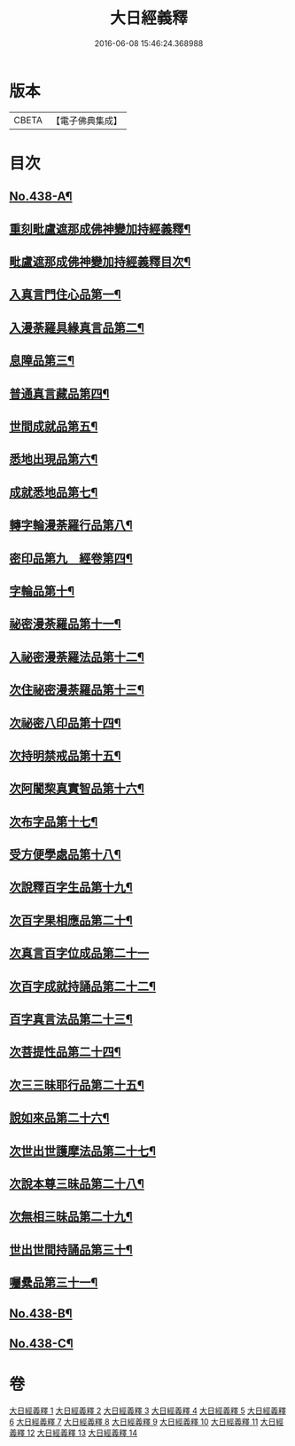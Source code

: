 #+TITLE: 大日經義釋 
#+DATE: 2016-06-08 15:46:24.368988

* 版本
 |     CBETA|【電子佛典集成】|

* 目次
** [[file:KR6j0734_001.txt::001-0265a1][No.438-A¶]]
** [[file:KR6j0734_001.txt::001-0265b10][重刻毗盧遮那成佛神變加持經義釋¶]]
** [[file:KR6j0734_001.txt::001-0265c5][毗盧遮那成佛神變加持經義釋目次¶]]
** [[file:KR6j0734_001.txt::001-0266c4][入真言門住心品第一¶]]
** [[file:KR6j0734_003.txt::003-0299b18][入漫荼羅具緣真言品第二¶]]
** [[file:KR6j0734_007.txt::007-0376c7][息障品第三¶]]
** [[file:KR6j0734_007.txt::007-0379b21][普通真言藏品第四¶]]
** [[file:KR6j0734_008.txt::008-0397b12][世間成就品第五¶]]
** [[file:KR6j0734_008.txt::008-0402c11][悉地出現品第六¶]]
** [[file:KR6j0734_009.txt::009-0418a6][成就悉地品第七¶]]
** [[file:KR6j0734_009.txt::009-0421c16][轉字輪漫荼羅行品第八¶]]
** [[file:KR6j0734_010.txt::010-0429a11][密印品第九　經卷第四¶]]
** [[file:KR6j0734_011.txt::011-0441c6][字輪品第十¶]]
** [[file:KR6j0734_011.txt::011-0445a4][祕密漫荼羅品第十一¶]]
** [[file:KR6j0734_012.txt::012-0468a9][入祕密漫荼羅法品第十二¶]]
** [[file:KR6j0734_012.txt::012-0469c16][次住祕密漫荼羅品第十三¶]]
** [[file:KR6j0734_012.txt::012-0473c18][次祕密八印品第十四¶]]
** [[file:KR6j0734_012.txt::012-0475b24][次持明禁戒品第十五¶]]
** [[file:KR6j0734_012.txt::012-0478a23][次阿闍棃真實智品第十六¶]]
** [[file:KR6j0734_012.txt::012-0481b7][次布字品第十七¶]]
** [[file:KR6j0734_013.txt::013-0481c2][受方便學處品第十八¶]]
** [[file:KR6j0734_013.txt::013-0493a15][次說釋百字生品第十九¶]]
** [[file:KR6j0734_013.txt::013-0494b6][次百字果相應品第二十¶]]
** [[file:KR6j0734_013.txt::013-0496a24][次真言百字位成品第二十一]]
** [[file:KR6j0734_013.txt::013-0500a15][次百字成就持誦品第二十二¶]]
** [[file:KR6j0734_014.txt::014-0503b8][百字真言法品第二十三¶]]
** [[file:KR6j0734_014.txt::014-0504b24][次菩提性品第二十四¶]]
** [[file:KR6j0734_014.txt::014-0506a4][次三三昧耶行品第二十五¶]]
** [[file:KR6j0734_014.txt::014-0507c2][說如來品第二十六¶]]
** [[file:KR6j0734_014.txt::014-0508b11][次世出世護摩法品第二十七¶]]
** [[file:KR6j0734_014.txt::014-0513a6][次說本尊三昧品第二十八¶]]
** [[file:KR6j0734_014.txt::014-0514b6][次無相三昧品第二十九¶]]
** [[file:KR6j0734_014.txt::014-0515c10][世出世間持誦品第三十¶]]
** [[file:KR6j0734_014.txt::014-0517c16][囑纍品第三十一¶]]
** [[file:KR6j0734_014.txt::014-0521a13][No.438-B¶]]
** [[file:KR6j0734_014.txt::014-0521c12][No.438-C¶]]

* 卷
[[file:KR6j0734_001.txt][大日經義釋 1]]
[[file:KR6j0734_002.txt][大日經義釋 2]]
[[file:KR6j0734_003.txt][大日經義釋 3]]
[[file:KR6j0734_004.txt][大日經義釋 4]]
[[file:KR6j0734_005.txt][大日經義釋 5]]
[[file:KR6j0734_006.txt][大日經義釋 6]]
[[file:KR6j0734_007.txt][大日經義釋 7]]
[[file:KR6j0734_008.txt][大日經義釋 8]]
[[file:KR6j0734_009.txt][大日經義釋 9]]
[[file:KR6j0734_010.txt][大日經義釋 10]]
[[file:KR6j0734_011.txt][大日經義釋 11]]
[[file:KR6j0734_012.txt][大日經義釋 12]]
[[file:KR6j0734_013.txt][大日經義釋 13]]
[[file:KR6j0734_014.txt][大日經義釋 14]]

